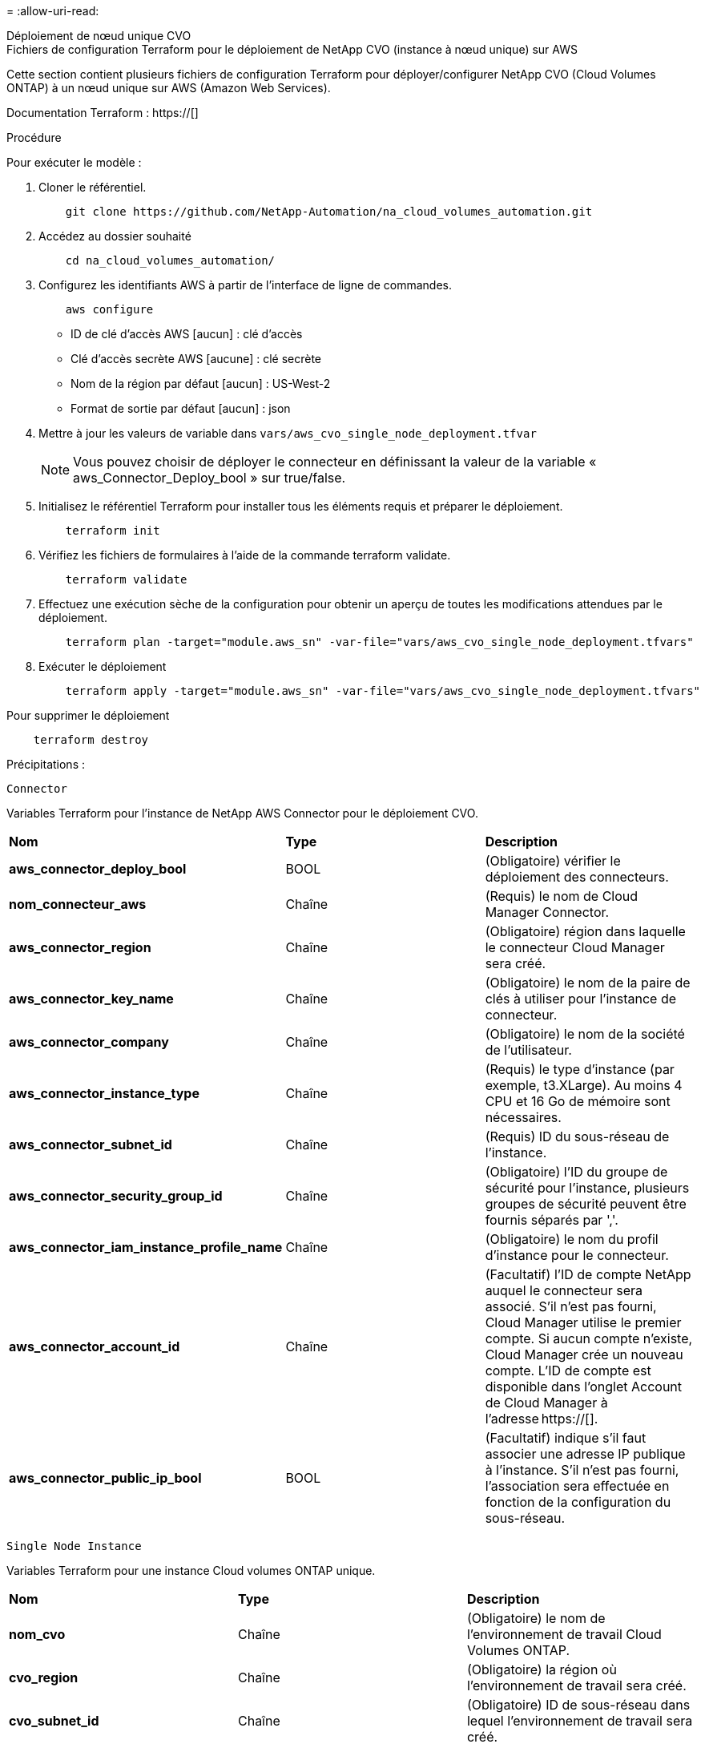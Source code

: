= 
:allow-uri-read: 


[role="tabbed-block"]
====
.Déploiement de nœud unique CVO
--
.Fichiers de configuration Terraform pour le déploiement de NetApp CVO (instance à nœud unique) sur AWS
Cette section contient plusieurs fichiers de configuration Terraform pour déployer/configurer NetApp CVO (Cloud Volumes ONTAP) à un nœud unique sur AWS (Amazon Web Services).

Documentation Terraform : https://[]

.Procédure
Pour exécuter le modèle :

. Cloner le référentiel.
+
[source, cli]
----
    git clone https://github.com/NetApp-Automation/na_cloud_volumes_automation.git
----
. Accédez au dossier souhaité
+
[source, cli]
----
    cd na_cloud_volumes_automation/
----
. Configurez les identifiants AWS à partir de l'interface de ligne de commandes.
+
[source, cli]
----
    aws configure
----
+
** ID de clé d'accès AWS [aucun] : clé d'accès
** Clé d'accès secrète AWS [aucune] : clé secrète
** Nom de la région par défaut [aucun] : US-West-2
** Format de sortie par défaut [aucun] : json


. Mettre à jour les valeurs de variable dans `vars/aws_cvo_single_node_deployment.tfvar`
+

NOTE: Vous pouvez choisir de déployer le connecteur en définissant la valeur de la variable « aws_Connector_Deploy_bool » sur true/false.

. Initialisez le référentiel Terraform pour installer tous les éléments requis et préparer le déploiement.
+
[source, cli]
----
    terraform init
----
. Vérifiez les fichiers de formulaires à l'aide de la commande terraform validate.
+
[source, cli]
----
    terraform validate
----
. Effectuez une exécution sèche de la configuration pour obtenir un aperçu de toutes les modifications attendues par le déploiement.
+
[source, cli]
----
    terraform plan -target="module.aws_sn" -var-file="vars/aws_cvo_single_node_deployment.tfvars"
----
. Exécuter le déploiement
+
[source, cli]
----
    terraform apply -target="module.aws_sn" -var-file="vars/aws_cvo_single_node_deployment.tfvars"
----


Pour supprimer le déploiement

[source, cli]
----
    terraform destroy
----
.Précipitations :
`Connector`

Variables Terraform pour l'instance de NetApp AWS Connector pour le déploiement CVO.

|===


| *Nom* | *Type* | *Description* 


| *aws_connector_deploy_bool* | BOOL | (Obligatoire) vérifier le déploiement des connecteurs. 


| *nom_connecteur_aws* | Chaîne | (Requis) le nom de Cloud Manager Connector. 


| *aws_connector_region* | Chaîne | (Obligatoire) région dans laquelle le connecteur Cloud Manager sera créé. 


| *aws_connector_key_name* | Chaîne | (Obligatoire) le nom de la paire de clés à utiliser pour l'instance de connecteur. 


| *aws_connector_company* | Chaîne | (Obligatoire) le nom de la société de l'utilisateur. 


| *aws_connector_instance_type* | Chaîne | (Requis) le type d'instance (par exemple, t3.XLarge). Au moins 4 CPU et 16 Go de mémoire sont nécessaires. 


| *aws_connector_subnet_id* | Chaîne | (Requis) ID du sous-réseau de l'instance. 


| *aws_connector_security_group_id* | Chaîne | (Obligatoire) l'ID du groupe de sécurité pour l'instance, plusieurs groupes de sécurité peuvent être fournis séparés par ','. 


| *aws_connector_iam_instance_profile_name* | Chaîne | (Obligatoire) le nom du profil d'instance pour le connecteur. 


| *aws_connector_account_id* | Chaîne | (Facultatif) l'ID de compte NetApp auquel le connecteur sera associé. S'il n'est pas fourni, Cloud Manager utilise le premier compte. Si aucun compte n'existe, Cloud Manager crée un nouveau compte. L'ID de compte est disponible dans l'onglet Account de Cloud Manager à l'adresse https://[]. 


| *aws_connector_public_ip_bool* | BOOL | (Facultatif) indique s'il faut associer une adresse IP publique à l'instance. S'il n'est pas fourni, l'association sera effectuée en fonction de la configuration du sous-réseau. 
|===
`Single Node Instance`

Variables Terraform pour une instance Cloud volumes ONTAP unique.

|===


| *Nom* | *Type* | *Description* 


| *nom_cvo* | Chaîne | (Obligatoire) le nom de l'environnement de travail Cloud Volumes ONTAP. 


| *cvo_region* | Chaîne | (Obligatoire) la région où l'environnement de travail sera créé. 


| *cvo_subnet_id* | Chaîne | (Obligatoire) ID de sous-réseau dans lequel l'environnement de travail sera créé. 


| *cvo_vpc_id* | Chaîne | (Facultatif) ID VPC dans lequel l'environnement de travail sera créé. Si cet argument n'est pas fourni, le VPC sera calculé à l'aide de l'ID de sous-réseau fourni. 


| *cvo_svm_password* | Chaîne | (Obligatoire) le mot de passe d'administration pour Cloud Volumes ONTAP. 


| *cvo_writing_speed_state* | Chaîne | (Facultatif) le réglage de la vitesse d'écriture pour Cloud Volumes ONTAP: ['NORMAL','ÉLEVÉ']. La valeur par défaut est 'NORMALE'. 
|===
--
.Déploiement de CVO haute disponibilité
--
.Fichiers de configuration Terraform pour le déploiement de NetApp CVO (HA pair) sur AWS
Cette section contient plusieurs fichiers de configuration Terraform pour déployer/configurer NetApp CVO (Cloud Volumes ONTAP) dans une paire haute disponibilité sur AWS (Amazon Web Services).

Documentation Terraform : https://[]

.Procédure
Pour exécuter le modèle :

. Cloner le référentiel.
+
[source, cli]
----
    git clone https://github.com/NetApp-Automation/na_cloud_volumes_automation.git
----
. Accédez au dossier souhaité
+
[source, cli]
----
    cd na_cloud_volumes_automation/
----
. Configurez les identifiants AWS à partir de l'interface de ligne de commandes.
+
[source, cli]
----
    aws configure
----
+
** ID de clé d'accès AWS [aucun] : clé d'accès
** Clé d'accès secrète AWS [aucune] : clé secrète
** Nom de la région par défaut [aucun] : US-West-2
** Format de sortie par défaut [aucun] : json


. Mettre à jour les valeurs de variable dans `vars/aws_cvo_ha_deployment.tfvars`.
+

NOTE: Vous pouvez choisir de déployer le connecteur en définissant la valeur de la variable « aws_Connector_Deploy_bool » sur true/false.

. Initialisez le référentiel Terraform pour installer tous les éléments requis et préparer le déploiement.
+
[source, cli]
----
      terraform init
----
. Vérifiez les fichiers de formulaires à l'aide de la commande terraform validate.
+
[source, cli]
----
    terraform validate
----
. Effectuez une exécution sèche de la configuration pour obtenir un aperçu de toutes les modifications attendues par le déploiement.
+
[source, cli]
----
    terraform plan -target="module.aws_ha" -var-file="vars/aws_cvo_ha_deployment.tfvars"
----
. Exécuter le déploiement
+
[source, cli]
----
    terraform apply -target="module.aws_ha" -var-file="vars/aws_cvo_ha_deployment.tfvars"
----


Pour supprimer le déploiement

[source, cli]
----
    terraform destroy
----
.Précipitations :
`Connector`

Variables Terraform pour l'instance de NetApp AWS Connector pour le déploiement CVO.

|===


| *Nom* | *Type* | *Description* 


| *aws_connector_deploy_bool* | BOOL | (Obligatoire) vérifier le déploiement des connecteurs. 


| *nom_connecteur_aws* | Chaîne | (Requis) le nom de Cloud Manager Connector. 


| *aws_connector_region* | Chaîne | (Obligatoire) région dans laquelle le connecteur Cloud Manager sera créé. 


| *aws_connector_key_name* | Chaîne | (Obligatoire) le nom de la paire de clés à utiliser pour l'instance de connecteur. 


| *aws_connector_company* | Chaîne | (Obligatoire) le nom de la société de l'utilisateur. 


| *aws_connector_instance_type* | Chaîne | (Requis) le type d'instance (par exemple, t3.XLarge). Au moins 4 CPU et 16 Go de mémoire sont nécessaires. 


| *aws_connector_subnet_id* | Chaîne | (Requis) ID du sous-réseau de l'instance. 


| *aws_connector_security_group_id* | Chaîne | (Obligatoire) l'ID du groupe de sécurité pour l'instance, plusieurs groupes de sécurité peuvent être fournis séparés par ','. 


| *aws_connector_iam_instance_profile_name* | Chaîne | (Obligatoire) le nom du profil d'instance pour le connecteur. 


| *aws_connector_account_id* | Chaîne | (Facultatif) l'ID de compte NetApp auquel le connecteur sera associé. S'il n'est pas fourni, Cloud Manager utilise le premier compte. Si aucun compte n'existe, Cloud Manager crée un nouveau compte. L'ID de compte est disponible dans l'onglet Account de Cloud Manager à l'adresse https://[]. 


| *aws_connector_public_ip_bool* | BOOL | (Facultatif) indique s'il faut associer une adresse IP publique à l'instance. S'il n'est pas fourni, l'association sera effectuée en fonction de la configuration du sous-réseau. 
|===
`HA Pair`

Variables Terraform pour les instances NetApp CVO dans la paire HA.

|===


| *Nom* | *Type* | *Description* 


| *cvo_is_ha* | BOOL | (Facultatif) indiquez si l'environnement de travail est une paire HA ou non [true, false]. La valeur par défaut est FALSE. 


| *nom_cvo* | Chaîne | (Obligatoire) le nom de l'environnement de travail Cloud Volumes ONTAP. 


| *cvo_region* | Chaîne | (Obligatoire) la région où l'environnement de travail sera créé. 


| *cvo_node1_subnet_id* | Chaîne | (Requis) ID de sous-réseau dans lequel le premier nœud sera créé. 


| *cvo_node2_subnet_id* | Chaîne | (Requis) ID de sous-réseau dans lequel le second nœud sera créé. 


| *cvo_vpc_id* | Chaîne | (Facultatif) ID VPC dans lequel l'environnement de travail sera créé. Si cet argument n'est pas fourni, le VPC sera calculé à l'aide de l'ID de sous-réseau fourni. 


| *cvo_svm_password* | Chaîne | (Obligatoire) le mot de passe d'administration pour Cloud Volumes ONTAP. 


| *cvo_failover_mode* | Chaîne | (Facultatif) pour HA, le mode de basculement pour la paire HA : ['PrivateIP', 'FloatingIP']. 'PrivateIP' est pour une seule zone de disponibilité et 'FloatingIP' est pour plusieurs zones de disponibilité. 


| *cvo_mediator_subnet_id* | Chaîne | (Facultatif) pour HA, l'ID de sous-réseau du médiateur. 


| *cvo_médiateur_key_pair_name* | Chaîne | (Facultatif) pour HA, le nom de la paire de clés de l'instance médiateur est utilisé. 


| *cvo_cluster_flottant_ip* | Chaîne | (Facultatif) pour la HA FloatingIP, l'adresse IP flottante de gestion du cluster. 


| *cvo_data_floating_ip* | Chaîne | (Facultatif) pour la HA FloatingIP, l'adresse IP flottante des données. 


| *cvo_data_floating_ip2* | Chaîne | (Facultatif) pour la HA FloatingIP, l'adresse IP flottante des données. 


| *cvo_svm_flottant_ip* | Chaîne | (Facultatif) pour HA FloatingIP, l'adresse IP flottante de gestion du SVM. 


| *cvo_route_table_id* | Liste | (Facultatif) pour HA FloatingIP, la liste des ID de table de routage qui seront mis à jour avec les adresses IP flottantes. 
|===
--
.Déploiement FSX
--
.Fichiers de configuration Terraform pour le déploiement de NetApp ONTAP FSX sur AWS
Cette section contient plusieurs fichiers de configuration Terraform pour déployer/configurer NetApp ONTAP FSX sur AWS (Amazon Web Services).

Documentation Terraform : https://[]

.Procédure
Pour exécuter le modèle :

. Cloner le référentiel.
+
[source, cli]
----
    git clone https://github.com/NetApp-Automation/na_cloud_volumes_automation.git
----
. Accédez au dossier souhaité
+
[source, cli]
----
    cd na_cloud_volumes_automation/
----
. Configurez les identifiants AWS à partir de l'interface de ligne de commandes.
+
[source, cli]
----
    aws configure
----
+
** ID de clé d'accès AWS [aucun] : clé d'accès
** Clé d'accès secrète AWS [aucune] : clé secrète
** Nom de la région par défaut [aucun] : US-West-2
** Format de sortie par défaut [aucun] :


. Mettre à jour les valeurs de variable dans `vars/aws_fsx_deployment.tfvars`
+

NOTE: Vous pouvez choisir de déployer le connecteur en définissant la valeur de la variable « aws_Connector_Deploy_bool » sur true/false.

. Initialisez le référentiel Terraform pour installer tous les éléments requis et préparer le déploiement.
+
[source, cli]
----
    terraform init
----
. Vérifiez les fichiers de formulaires à l'aide de la commande terraform validate.
+
[source, cli]
----
    terraform validate
----
. Effectuez une exécution sèche de la configuration pour obtenir un aperçu de toutes les modifications attendues par le déploiement.
+
[source, cli]
----
    terraform plan -target="module.aws_fsx" -var-file="vars/aws_fsx_deployment.tfvars"
----
. Exécuter le déploiement
+
[source, cli]
----
    terraform apply -target="module.aws_fsx" -var-file="vars/aws_fsx_deployment.tfvars"
----


Pour supprimer le déploiement

[source, cli]
----
    terraform destroy
----
.Recettes :
`Connector`

Variables Terraform pour l'instance de NetApp AWS Connector.

|===


| *Nom* | *Type* | *Description* 


| *aws_connector_deploy_bool* | BOOL | (Obligatoire) vérifier le déploiement des connecteurs. 


| *nom_connecteur_aws* | Chaîne | (Requis) le nom de Cloud Manager Connector. 


| *aws_connector_region* | Chaîne | (Obligatoire) région dans laquelle le connecteur Cloud Manager sera créé. 


| *aws_connector_key_name* | Chaîne | (Obligatoire) le nom de la paire de clés à utiliser pour l'instance de connecteur. 


| *aws_connector_company* | Chaîne | (Obligatoire) le nom de la société de l'utilisateur. 


| *aws_connector_instance_type* | Chaîne | (Requis) le type d'instance (par exemple, t3.XLarge). Au moins 4 CPU et 16 Go de mémoire sont nécessaires. 


| *aws_connector_subnet_id* | Chaîne | (Requis) ID du sous-réseau de l'instance. 


| *aws_connector_security_group_id* | Chaîne | (Obligatoire) l'ID du groupe de sécurité pour l'instance, plusieurs groupes de sécurité peuvent être fournis séparés par ','. 


| *aws_connector_iam_instance_profile_name* | Chaîne | (Obligatoire) le nom du profil d'instance pour le connecteur. 


| *aws_connector_account_id* | Chaîne | (Facultatif) l'ID de compte NetApp auquel le connecteur sera associé. S'il n'est pas fourni, Cloud Manager utilise le premier compte. Si aucun compte n'existe, Cloud Manager crée un nouveau compte. L'ID de compte est disponible dans l'onglet Account de Cloud Manager à l'adresse https://[]. 


| *aws_connector_public_ip_bool* | BOOL | (Facultatif) indique s'il faut associer une adresse IP publique à l'instance. S'il n'est pas fourni, l'association sera effectuée en fonction de la configuration du sous-réseau. 
|===
`FSx Instance`

Variables Terraform pour l'instance NetApp ONTAP FSX

|===


| *Nom* | *Type* | *Description* 


| *fsx_name* | Chaîne | (Obligatoire) le nom de l'environnement de travail Cloud Volumes ONTAP. 


| *fsx_region* | Chaîne | (Obligatoire) la région où l'environnement de travail sera créé. 


| *fsx_primary_subnet_id* | Chaîne | (Obligatoire) ID de sous-réseau principal dans lequel l'environnement de travail sera créé. 


| *fsx_secondary_subnet_id* | Chaîne | (Obligatoire) ID de sous-réseau secondaire où l'environnement de travail sera créé. 


| *fsx_account_id* | Chaîne | (Requis) ID de compte NetApp auquel l'instance FSX sera associée. S'il n'est pas fourni, Cloud Manager utilise le premier compte. Si aucun compte n'existe, Cloud Manager crée un nouveau compte. L'ID de compte est disponible dans l'onglet Account de Cloud Manager à l'adresse https://[]. 


| *fsx_workspace_id* | Chaîne | (Requis) ID de l'espace de travail Cloud Manager de l'environnement de travail. 


| *fsx_admin_password* | Chaîne | (Obligatoire) le mot de passe d'administration pour Cloud Volumes ONTAP. 


| *fsx_débit_capacité* | Chaîne | (Facultatif) capacité du débit. 


| *fsx_storage_capacity_size* | Chaîne | (Facultatif) taille du volume EBS pour le premier agrégat de données. Pour GB, l'unité peut être : [100 ou 500]. Pour TB, l'unité peut être : [1,2,4,8,16]. La valeur par défaut est « 1 ». 


| *fsx_storage_capacity_size_unit* | Chaîne | (Facultatif) ['Go' ou 'To']. La valeur par défaut est 'TB'. 


| *fsx_cloudmanager_aws_identifiants_noms* | Chaîne | (Requis) Nom du compte d'informations d'identification AWS. 
|===
--
====